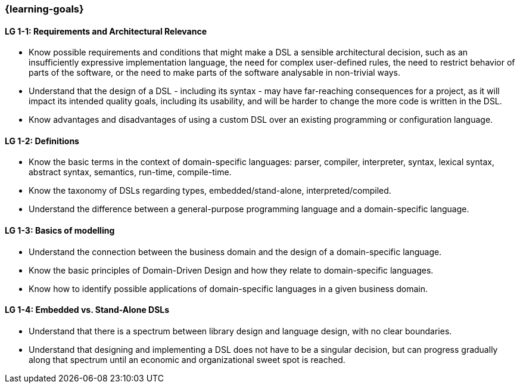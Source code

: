 === {learning-goals}

// tag::DE[]
// end::DE[]

// tag::EN[]
[[LG-1-1]]
==== LG 1-1: Requirements and Architectural Relevance

* Know possible requirements and conditions that might make a DSL a
  sensible architectural decision, such as an insufficiently
  expressive implementation language, the need for complex
  user-defined rules, the need to restrict behavior of parts of the
  software, or the need to make parts of the software analysable in
  non-trivial ways.

* Understand that the design of a DSL - including its syntax - may
  have far-reaching consequences for a project, as it will impact its
  intended quality goals, including its usability, and will be harder
  to change the more code is written in the DSL.

* Know advantages and disadvantages of using a custom DSL over
  an existing programming or configuration language.

[[LG-1-2]]
==== LG 1-2: Definitions

* Know the basic terms in the context of domain-specific languages: parser, compiler, interpreter, syntax, lexical syntax, abstract syntax, semantics, run-time, compile-time.
* Know the taxonomy of DSLs regarding types, embedded/stand-alone, interpreted/compiled.
* Understand the difference between a general-purpose programming language and a domain-specific language.

[[LG-1-3]]
==== LG 1-3: Basics of modelling

* Understand the connection between the business domain and the design of a domain-specific language.
* Know the basic principles of Domain-Driven Design and how they relate to domain-specific languages.
* Know how to identify possible applications of domain-specific languages in a given business domain.

[[LG-1-4]]
==== LG 1-4: Embedded vs. Stand-Alone DSLs

* Understand that there is a spectrum between library design and
  language design, with no clear boundaries.
* Understand that designing and implementing a DSL does not have to be
  a singular decision, but can progress gradually along that spectrum
  until an economic and organizational sweet spot is reached.
// end::EN[]
